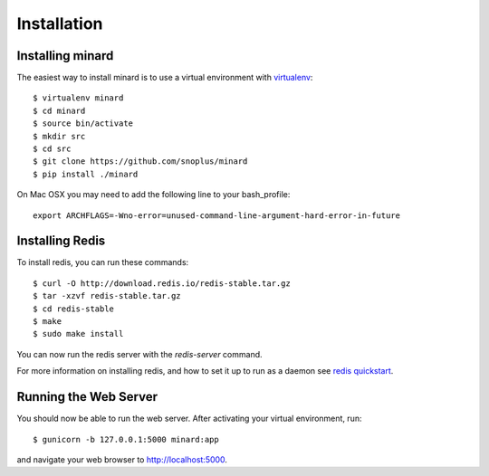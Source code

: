 Installation
============

Installing minard
-----------------

The easiest way to install minard is to use a virtual environment with
`virtualenv <http://virtualenv.org>`_::

    $ virtualenv minard
    $ cd minard
    $ source bin/activate
    $ mkdir src
    $ cd src
    $ git clone https://github.com/snoplus/minard
    $ pip install ./minard

On Mac OSX you may need to add the following line to your bash_profile::

    export ARCHFLAGS=-Wno-error=unused-command-line-argument-hard-error-in-future

Installing Redis
----------------

To install redis, you can run these commands::

    $ curl -O http://download.redis.io/redis-stable.tar.gz
    $ tar -xzvf redis-stable.tar.gz
    $ cd redis-stable
    $ make
    $ sudo make install

You can now run the redis server with the `redis-server` command.

For more information on installing redis, and how to set it up to run as a
daemon see `redis quickstart <http://redis.io/topics/quickstart>`_.

Running the Web Server
----------------------

You should now be able to run the web server. After activating your virtual
environment, run::

    $ gunicorn -b 127.0.0.1:5000 minard:app

and navigate your web browser to `http://localhost:5000 <http://localhost:5000>`_.
